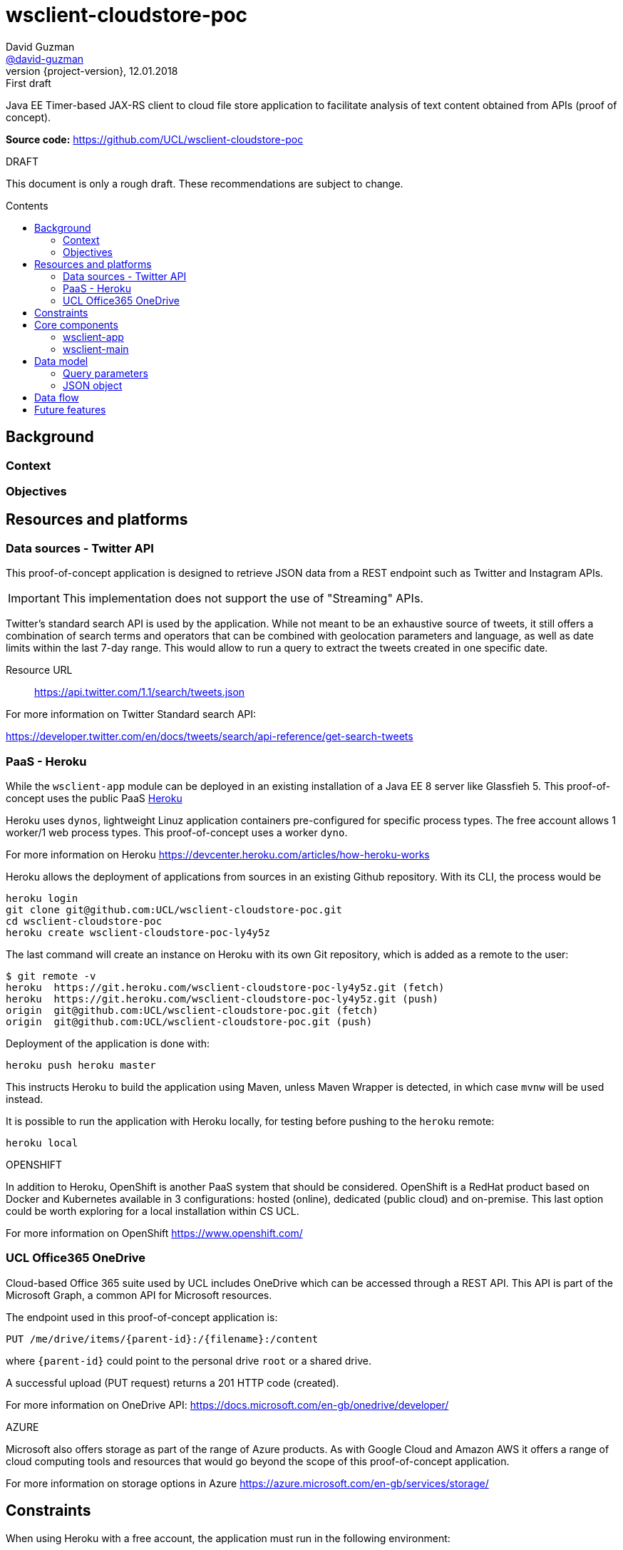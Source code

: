 = wsclient-cloudstore-poc
David Guzman <https://github.com/david-guzman[@david-guzman]>
:revnumber: {project-version}
:revdate: 12.01.2018
:revremark: First draft
:toc: macro
:toc-title: Contents

Java EE Timer-based JAX-RS client to cloud file store application to facilitate analysis of text content obtained from APIs (proof of concept).

*Source code:* https://github.com/UCL/wsclient-cloudstore-poc

.DRAFT
****
This document is only a rough draft.
These recommendations are subject to change.
****

toc::[]

== Background

=== Context

=== Objectives

== Resources and platforms

=== Data sources - Twitter API

This proof-of-concept application is designed to retrieve JSON data from a REST endpoint such as Twitter and Instagram APIs.

IMPORTANT: This implementation does not support the use of "Streaming" APIs.

Twitter's standard search API is used by the application. While not meant to be an exhaustive source of tweets, it still offers a combination 
of search terms and operators that can be combined with geolocation parameters and language, as well as date limits within the last 7-day range.
This would allow to run a query to extract the tweets created in one specific date.

Resource URL:: https://api.twitter.com/1.1/search/tweets.json

For more information on Twitter Standard search API: 

https://developer.twitter.com/en/docs/tweets/search/api-reference/get-search-tweets

=== PaaS - Heroku

While the `wsclient-app` module can be deployed in an existing installation of a Java EE 8 server like Glassfieh 5. This proof-of-concept
uses the public PaaS https://www.heroku.com/[Heroku]

Heroku uses `dynos`, lightweight Linuz application containers pre-configured for specific process types. The free account allows 1 worker/1 web process types.
This proof-of-concept uses a worker `dyno`.

For more information on Heroku https://devcenter.heroku.com/articles/how-heroku-works

Heroku allows the deployment of applications from sources in an existing Github repository. With its CLI, the process would be

....
heroku login
git clone git@github.com:UCL/wsclient-cloudstore-poc.git
cd wsclient-cloudstore-poc
heroku create wsclient-cloudstore-poc-ly4y5z
....

The last command will create an instance on Heroku with its own Git repository, which is added as a remote to the user:

....
$ git remote -v
heroku	https://git.heroku.com/wsclient-cloudstore-poc-ly4y5z.git (fetch)
heroku	https://git.heroku.com/wsclient-cloudstore-poc-ly4y5z.git (push)
origin	git@github.com:UCL/wsclient-cloudstore-poc.git (fetch)
origin	git@github.com:UCL/wsclient-cloudstore-poc.git (push)
....

Deployment of the application is done with:
....
heroku push heroku master
....

This instructs Heroku to build the application using Maven, unless Maven Wrapper is detected, in which case `mvnw` will be used instead.

It is possible to run the application with Heroku locally, for testing before pushing to the `heroku` remote:

....
heroku local
....

.OPENSHIFT
****
In addition to Heroku, OpenShift is another PaaS system that should be considered. OpenShift is a RedHat product
based on Docker and Kubernetes available in 3 configurations: hosted (online), dedicated (public cloud) and on-premise. This last option could be worth
exploring for a local installation within CS UCL.

For more information on OpenShift https://www.openshift.com/
****

=== UCL Office365 OneDrive

Cloud-based Office 365 suite used by UCL includes OneDrive which can be accessed through a REST API. This API is part of the Microsoft Graph, a common API 
for Microsoft resources.

The endpoint used in this proof-of-concept application is:

----
PUT /me/drive/items/{parent-id}:/{filename}:/content
----

where `{parent-id}` could point to the personal drive `root` or a shared drive.

A successful upload (PUT request) returns a 201 HTTP code (created).

For more information on OneDrive API: https://docs.microsoft.com/en-gb/onedrive/developer/

.AZURE
****
Microsoft also offers storage as part of the range of Azure products. As with Google Cloud and Amazon AWS it offers a range of cloud computing tools and resources that 
would go beyond the scope of this proof-of-concept application.

For more information on storage options in Azure https://azure.microsoft.com/en-gb/services/storage/
****

== Constraints

When using Heroku with a free account, the application must run in the following environment:

* RAM 512MB
* Compressed size of application sources 500MB
* Compilation limited to 15 min
* 1 worker/1 web max

== Core components

=== wsclient-app

The `wsclient-app` application is an EJB module based in Java EE 8 technologies (Glassfish 5):

* EJB Timer
* CDI events
* JSONB and JSONP
* JAXRS client (NB: at moment it is implemented using Jersey-specific features)

==== Business logic

The complete process should be transactional and must complete the following tasks:

. Download JSON data from public REST endpoints such as Twitter Search API
. Package the serialised JSON data in a temporary compressed ZIP file
. Upload to UCL OneDrive using a MS Graph REST endpoint

The process is orchestrated by the EJB Timer service. In this proof of concept, the interval to use is of 1 hour.
Once the timeout has been reached, a CDI event with a qualifier specific to a REST client is fired.

The complete process is represented in the following sequence diagram:

[plantuml, wsclient-sequence, svg]
....
box "wsclient-app"
control CallTimer <<Singleton EJB>>
control TwitterCall <<Stateless EJB>>
control FileStore <<Stateless EJB>>
control MsGraphCall <<Stateless EJB>>
end box
collections PubAPIs as "Public APIs" <<HTTP Resource>>

CallTimer -> CallTimer : @PostConstruct start timer
activate CallTimer

CallTimer --> TwitterCall: @Timeout fire event
activate CallTimer
activate TwitterCall
CallTimer -> CallTimer: next @Timeout
deactivate CallTimer

TwitterCall ->] : <<Request>>
ref over PubAPIs: Twitter API
TwitterCall <-] : <<Response>>
TwitterCall -> FileStore : store serialised JSON
activate FileStore

FileStore -> FileStore : create ZIP file
activate FileStore
FileStore -> MsGraphCall : upload ZIP file
activate MsGraphCall
MsGraphCall ->] : <<Request>>
ref over PubAPIs: MS Graph API
MsGraphCall <-] : <<Response>>
deactivate MsGraphCall
FileStore -> FileStore : delete ZIP file
deactivate FileStore
deactivate FileStore
deactivate TwitterCall
....

Since the source endpoint is queried to return data for a specific day, the application could could store in a 
cache object a flag to indicate when the transaction has been completed successfully to prevent the REST client to 
call the source endpoint repeatedly every hour. This is represented in the following activity diagram:

[plantuml, control-iterations, svg]
....
(*) --> "@Observes timed event\n extract date from event info"
if "Date in event equals date in cache?" then
--> [false] "Call remote REST endpoint"
--> "Package and compress in ZIP"
--> "Upload to UCL OneDrive"
if "MS Graph API returns 201?" then
--> [true] "Store date in cache"
endif
....

=== wsclient-main

The `wsclient-main` module allows the deployment of `wsclient-app` in environments where a Java EE 8 server is not available. `wsclient-main` uses Glassfish 5 embedded to run `wsclient-app`. The build process generates a shell script that can be used to configure and run the application in standalone mode in Glassfish embedded.

....
sh wsclient-main/target/app/bin/glassfish5
....

This script allows the deployment of `wsclient-app` in Heroku as a worker dyno, as defined in the `Procfile`:

....
worker: sh wsclient-main/target/app/bin/glassfish5
....

== Data model

=== Query parameters

The application uses the following base parameters to call Twitter Standard search API endpoint + 
`/1.1/search/tweets.json`:

[horizontal]
result_type:: recent
lang:: en
include_entities:: false
include_user_entities:: false

==== Query terms

At the moment the application is configured to search for the word "flu". This query string can be refined by adding more words and operators to a maximum of 500 characters including operators.

NOTE: Information on standard search operators is available at + 
https://developer.twitter.com/en/docs/tweets/search/guides/standard-operators

==== Location

The application is set to the geocode of the https://www.metoffice.gov.uk/public/weather/forecast/gcpvjttwz[Met Office station in Islington] with a 10mi radius. This would allow the option to add 
other geolocated datasets in the future, such as the Met Office's.

==== Time frame

Twitter Standard search API allows access to tweets created in the last 7 days. This limit can be used as a start date for queries, allowing the application to retrieve JSON data for a specific date, 
provided it falls within the 7-day window. This is done with the `until` query parameter.

=== JSON object

== Data flow

[plantuml, dataflow, svg]
....
cloud "Internet" {
    [Twitter API] -- GET
    GET --> [wsclient-cloudstore-app]
    [wsclient-cloudstore-app] --> PUT
    PUT -- [UCL Office365 OneDrive]
}

note right of [wsclient-cloudstore-app]
    Calls Twitter Search API
    Package and compress JSON in a ZIP file
    Push the ZIP file to OneDrive
end note

frame "CS UCL" {
    [UCL Office365 OneDrive] ..> API
    API -- [clientapp1]
    API -- [clientapp2]
    API -- [clientappn]
    
    [clientapp1] --> [data processor]
    [clientapp2] --> [data processor]
    [clientappn] --> [data processor]
    
    folder "storage" {
        [data processor] --> [objectstore]
        [data processor] --> [database]
        [data processor] --> [filestore]
        
    }
}

note right of API
    Python API
end note
....


== Future features
